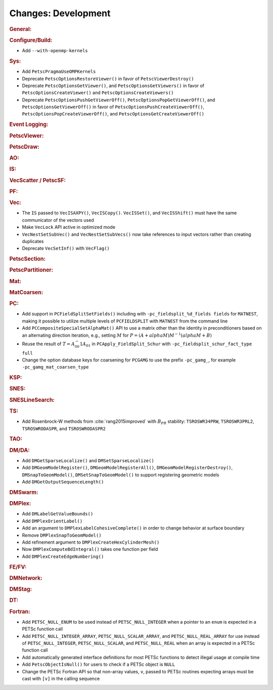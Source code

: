 ====================
Changes: Development
====================

..
   STYLE GUIDELINES:
   * Capitalize sentences
   * Use imperative, e.g., Add, Improve, Change, etc.
   * Don't use a period (.) at the end of entries
   * If multiple sentences are needed, use a period or semicolon to divide sentences, but not at the end of the final sentence

.. rubric:: General:

.. rubric:: Configure/Build:

- Add ``--with-openmp-kernels``

.. rubric:: Sys:

- Add ``PetscPragmaUseOMPKernels``
- Deprecate ``PetscOptionsRestoreViewer()`` in favor of ``PetscViewerDestroy()``
- Deprecate ``PetscOptionsGetViewer()``, and ``PetscOptionsGetViewers()`` in favor of ``PetscOptionsCreateViewer()`` and ``PetscOptionsCreateViewers()``
- Deprecate ``PetscOptionsPushGetViewerOff()``, ``PetscOptionsPopGetViewerOff()``, and ``PetscOptionsGetViewerOff()`` in favor of
  ``PetscOptionsPushCreateViewerOff()``, ``PetscOptionsPopCreateViewerOff()``, and ``PetscOptionsGetCreateViewerOff()``

.. rubric:: Event Logging:

.. rubric:: PetscViewer:

.. rubric:: PetscDraw:

.. rubric:: AO:

.. rubric:: IS:

.. rubric:: VecScatter / PetscSF:

.. rubric:: PF:

.. rubric:: Vec:

- The ``IS`` passed to ``VecISAXPY()``, ``VecISCopy()``. ``VecISSet()``, and ``VecISShift()`` must have the same communicator of the vectors used
- Make ``VecLock`` API active in optimized mode
- ``VecNestSetSubVec()`` and ``VecNestSetSubVecs()`` now take references to input vectors rather than creating duplicates
- Deprecate ``VecSetInf()`` with ``VecFlag()``

.. rubric:: PetscSection:

.. rubric:: PetscPartitioner:

.. rubric:: Mat:

.. rubric:: MatCoarsen:

.. rubric:: PC:

- Add support in ``PCFieldSplitSetFields()`` including with ``-pc_fieldsplit_%d_fields fields`` for ``MATNEST``,  making it possible to
  utilize multiple levels of ``PCFIELDSPLIT`` with ``MATNEST`` from the command line
- Add ``PCCompositeSpecialSetAlphaMat()`` API to use a matrix other than the identity in
  preconditioners based on an alternating direction iteration, e.g., setting :math:`M` for
  :math:`P = (A + alpha M) M^{-1} (alpha M + B)`
- Reuse the result of :math:`T = A_{00}^-1 A_{01}` in ``PCApply_FieldSplit_Schur`` with ``-pc_fieldsplit_schur_fact_type full``

- Change the option database keys for coarsening for ``PCGAMG`` to use the prefix ``-pc_gamg_``, for example ``-pc_gamg_mat_coarsen_type``

.. rubric:: KSP:

.. rubric:: SNES:

.. rubric:: SNESLineSearch:

.. rubric:: TS:

- Add Rosenbrock-W methods from :cite:`rang2015improved` with :math:`B_{PR}` stability: ``TSROSWR34PRW``, ``TSROSWR3PRL2``, ``TSROSWRODASPR``, and ``TSROSWRODASPR2``

.. rubric:: TAO:

.. rubric:: DM/DA:

- Add ``DMGetSparseLocalize()`` and ``DMSetSparseLocalize()``
- Add ``DMGeomModelRegister()``, ``DMGeomModelRegisterAll()``, ``DMGeomModelRegisterDestroy()``, ``DMSnapToGeomModel()``, ``DMSetSnapToGeomModel()`` to support registering geometric models
- Add ``DMGetOutputSequenceLength()``

.. rubric:: DMSwarm:

.. rubric:: DMPlex:

- Add ``DMLabelGetValueBounds()``
- Add ``DMPlexOrientLabel()``
- Add an argument to ``DMPlexLabelCohesiveComplete()`` in order to change behavior at surface boundary
- Remove ``DMPlexSnapToGeomModel()``
- Add refinement argument to ``DMPlexCreateHexCylinderMesh()``
- Now ``DMPlexComputeBdIntegral()`` takes one function per field
- Add ``DMPlexCreateEdgeNumbering()``

.. rubric:: FE/FV:

.. rubric:: DMNetwork:

.. rubric:: DMStag:

.. rubric:: DT:

.. rubric:: Fortran:

- Add ``PETSC_NULL_ENUM`` to be used instead of ``PETSC_NULL_INTEGER`` when a pointer to an ``enum`` is expected in a PETSc function call
- Add ``PETSC_NULL_INTEGER_ARRAY``, ``PETSC_NULL_SCALAR_ARRAY``, and ``PETSC_NULL_REAL_ARRAY`` for use instead of
  ``PETSC_NULL_INTEGER``, ``PETSC_NULL_SCALAR``,  and ``PETSC_NULL_REAL`` when an array is expected in a PETSc function call
- Add automatically generated interface definitions for most PETSc functions to detect illegal usage at compile time
- Add ``PetscObjectIsNull()`` for users to check if a PETSc object is ``NULL``
- Change the PETSc Fortran API so that non-array values, ``v``, passed to PETSc routines expecting arrays must be cast with ``[v]`` in the calling sequence
